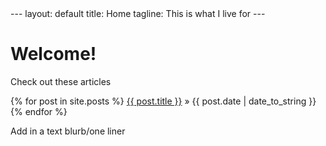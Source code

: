 #+BEGIN_HTML
---
layout: default
title: Home
tagline: This is what I live for
---
#+END_HTML
#+OPTIONS: toc:nil

* Welcome!

Check out these articles

#+BEGIN_HTML
    {% for post in site.posts %}
      <a href="{{ post.url }}">{{ post.title }}</a><span> &raquo; {{ post.date | date_to_string }}</span>
    {% endfor %}
#+END_HTML
  
Add in a text blurb/one liner
